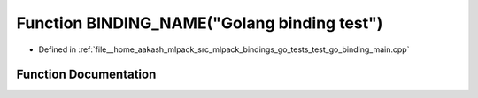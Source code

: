.. _exhale_function_test__go__binding__main_8cpp_1a37c40ddb58cc3871d7fa0766575fbcb7:

Function BINDING_NAME("Golang binding test")
============================================

- Defined in :ref:`file__home_aakash_mlpack_src_mlpack_bindings_go_tests_test_go_binding_main.cpp`


Function Documentation
----------------------


.. doxygenfunction:: BINDING_NAME("Golang binding test")
